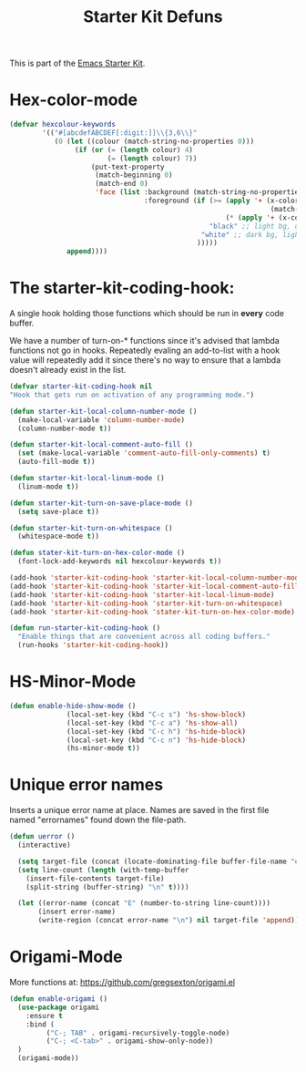#+TITLE: Starter Kit Defuns


This is part of the [[file:starter-kit.org][Emacs Starter Kit]].


* Hex-color-mode
#+begin_src emacs-lisp
  (defvar hexcolour-keywords
          '(("#[abcdefABCDEF[:digit:]]\\{3,6\\}"
             (0 (let ((colour (match-string-no-properties 0)))
                  (if (or (= (length colour) 4)
                          (= (length colour) 7))
                      (put-text-property
                       (match-beginning 0)
                       (match-end 0)
                       'face (list :background (match-string-no-properties 0)
                                   :foreground (if (>= (apply '+ (x-color-values 
                                                                  (match-string-no-properties 0)))
                                                       (* (apply '+ (x-color-values "white")) .6))
                                                   "black" ;; light bg, dark text
                                                 "white" ;; dark bg, light text
                                                )))))
                append))))
#+end_src

* The starter-kit-coding-hook:
A single hook holding those functions which should be run in *every*
code buffer.

We have a number of turn-on-* functions since it's advised that lambda
functions not go in hooks. Repeatedly evaling an add-to-list with a
hook value will repeatedly add it since there's no way to ensure that
a lambda doesn't already exist in the list.

#+name: starter-kit-hook-functions
#+begin_src emacs-lisp
(defvar starter-kit-coding-hook nil
"Hook that gets run on activation of any programming mode.")

(defun starter-kit-local-column-number-mode ()
  (make-local-variable 'column-number-mode)
  (column-number-mode t))

(defun starter-kit-local-comment-auto-fill ()
  (set (make-local-variable 'comment-auto-fill-only-comments) t)
  (auto-fill-mode t))

(defun starter-kit-local-linum-mode ()
  (linum-mode t))

(defun starter-kit-turn-on-save-place-mode ()
  (setq save-place t))

(defun starter-kit-turn-on-whitespace ()
  (whitespace-mode t))

(defun stater-kit-turn-on-hex-color-mode ()
  (font-lock-add-keywords nil hexcolour-keywords t))
#+end_src


#+begin_src emacs-lisp
(add-hook 'starter-kit-coding-hook 'starter-kit-local-column-number-mode)
(add-hook 'starter-kit-coding-hook 'starter-kit-local-comment-auto-fill)
(add-hook 'starter-kit-coding-hook 'starter-kit-local-linum-mode)
(add-hook 'starter-kit-coding-hook 'starter-kit-turn-on-whitespace)
(add-hook 'starter-kit-coding-hook 'stater-kit-turn-on-hex-color-mode)
#+end_src

#+name: starter-kit-run-starter-kit-coding-hook
#+begin_src emacs-lisp
(defun run-starter-kit-coding-hook ()
  "Enable things that are convenient across all coding buffers."
  (run-hooks 'starter-kit-coding-hook))
#+end_src

* HS-Minor-Mode
#+BEGIN_SRC emacs-lisp
  (defun enable-hide-show-mode ()
                (local-set-key (kbd "C-c s") 'hs-show-block)
                (local-set-key (kbd "C-c a") 'hs-show-all)
                (local-set-key (kbd "C-c h") 'hs-hide-block)
                (local-set-key (kbd "C-c n") 'hs-hide-block)
                (hs-minor-mode t))
#+END_SRC

* Unique error names
Inserts a unique error name at place. Names are saved in the first
file named "errornames" found down the file-path.

#+begin_src emacs-lisp
(defun uerror ()
  (interactive)

  (setq target-file (concat (locate-dominating-file buffer-file-name "errornames") "errornames"))
  (setq line-count (length (with-temp-buffer
    (insert-file-contents target-file)
    (split-string (buffer-string) "\n" t))))

  (let ((error-name (concat "E" (number-to-string line-count))))
       (insert error-name)
       (write-region (concat error-name "\n") nil target-file 'append)))
#+end_src

* Origami-Mode
More functions at: https://github.com/gregsexton/origami.el

#+begin_src emacs-lisp
  (defun enable-origami ()
    (use-package origami
      :ensure t
      :bind (
           ("C-; TAB" . origami-recursively-toggle-node)
           ("C-; <C-tab>" . origami-show-only-node))
    )
    (origami-mode))
#+end_src

